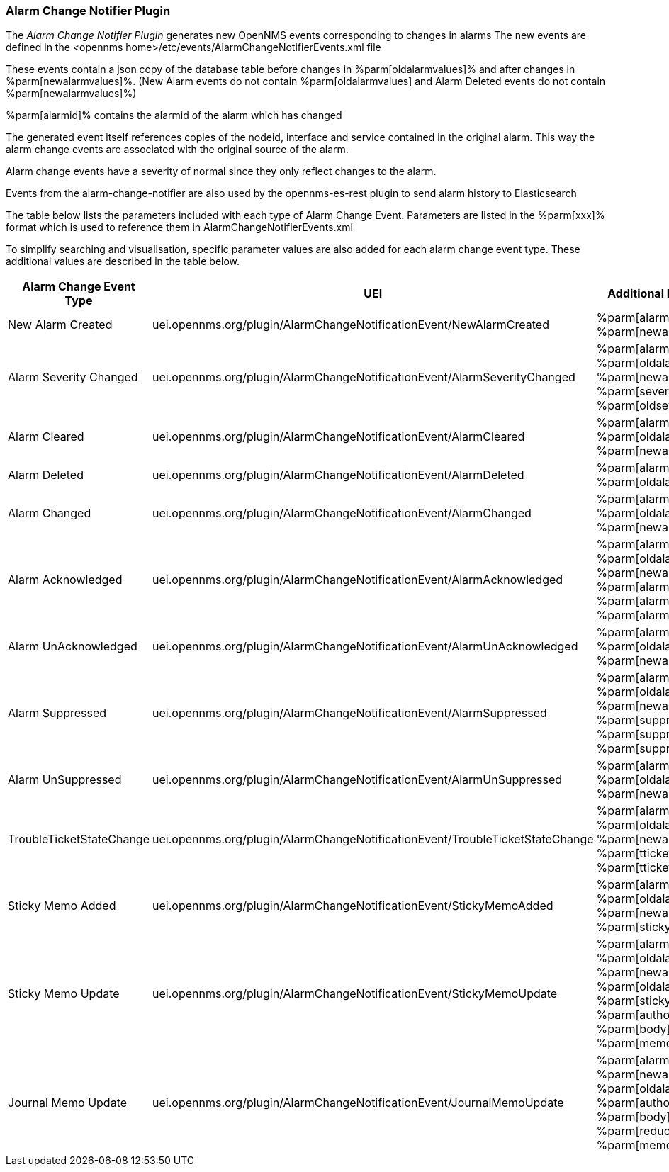 
// Allow GitHub image rendering
:imagesdir: ../../images

[[ref-plugins-alarm-change-notifier]]
=== Alarm Change Notifier Plugin

The _Alarm Change Notifier Plugin_ generates new OpenNMS events corresponding to changes in alarms
The new events are defined in the <opennms home>/etc/events/AlarmChangeNotifierEvents.xml file

These events contain a json copy of the database table before changes in %parm[oldalarmvalues]%
and after changes in %parm[newalarmvalues]%. (New Alarm events do not contain %parm[oldalarmvalues] and Alarm Deleted 
events do not contain %parm[newalarmvalues]%)

%parm[alarmid]% contains the alarmid of the alarm which has changed

The generated event itself references copies of the nodeid, interface and service contained in the original alarm. 
This way the alarm change events are associated with the original source of the alarm.

Alarm change events have a severity of normal since they only reflect changes to the alarm.

Events from the alarm-change-notifier are also used by the opennms-es-rest plugin to send alarm history to Elasticsearch

The table below lists the parameters included with each type of Alarm Change Event. Parameters are listed in the %parm[xxx]% format which is used to reference them in AlarmChangeNotifierEvents.xml 

To simplify searching and visualisation, specific parameter values are also added for each alarm 
change event type. These additional values are described in the table below.

[options="header, autowidth"]
|===
| Alarm Change Event Type  | UEI | Additional Parameters 
| New Alarm Created      | uei.opennms.org/plugin/AlarmChangeNotificationEvent/NewAlarmCreated  | %parm[alarmid]% %parm[newalarmvalues]%
| Alarm Severity Changed          |uei.opennms.org/plugin/AlarmChangeNotificationEvent/AlarmSeverityChanged  | %parm[alarmid]% %parm[oldalarmvalues]% %parm[newalarmvalues]% %parm[severity]% %parm[oldseverity]%
| Alarm Cleared         | uei.opennms.org/plugin/AlarmChangeNotificationEvent/AlarmCleared  | %parm[alarmid]% %parm[oldalarmvalues]% %parm[newalarmvalues]%
| Alarm Deleted          | uei.opennms.org/plugin/AlarmChangeNotificationEvent/AlarmDeleted  | %parm[alarmid]% %parm[oldalarmvalues]%
| Alarm Changed         | uei.opennms.org/plugin/AlarmChangeNotificationEvent/AlarmChanged  | %parm[alarmid]% %parm[oldalarmvalues]% %parm[newalarmvalues]%
| Alarm Acknowledged         | uei.opennms.org/plugin/AlarmChangeNotificationEvent/AlarmAcknowledged  | %parm[alarmid]% %parm[oldalarmvalues]% %parm[newalarmvalues]% %parm[alarmid]%  %parm[alarmacktime]% %parm[alarmackuser]% 
| Alarm UnAcknowledged         | uei.opennms.org/plugin/AlarmChangeNotificationEvent/AlarmUnAcknowledged  | %parm[alarmid]% %parm[oldalarmvalues]% %parm[newalarmvalues]%
| Alarm Suppressed         | uei.opennms.org/plugin/AlarmChangeNotificationEvent/AlarmSuppressed  | %parm[alarmid]% %parm[oldalarmvalues]% %parm[newalarmvalues]%  %parm[suppressedtime]% %parm[suppresseduntil]% %parm[suppresseduser]%
| Alarm UnSuppressed         | uei.opennms.org/plugin/AlarmChangeNotificationEvent/AlarmUnSuppressed  | %parm[alarmid]% %parm[oldalarmvalues]% %parm[newalarmvalues]%
| TroubleTicketStateChange | uei.opennms.org/plugin/AlarmChangeNotificationEvent/TroubleTicketStateChange  | %parm[alarmid]% %parm[oldalarmvalues]% %parm[newalarmvalues]%  %parm[tticketid]% %parm[tticketstate]%
| Sticky Memo Added | uei.opennms.org/plugin/AlarmChangeNotificationEvent/StickyMemoAdded  | %parm[alarmid]% %parm[oldalarmvalues]% %parm[newalarmvalues]%  %parm[stickymemo]%
| Sticky Memo Update | uei.opennms.org/plugin/AlarmChangeNotificationEvent/StickyMemoUpdate  | %parm[alarmid]% %parm[oldalarmvalues]% %parm[newalarmvalues]% %parm[oldalarmvalues]% %parm[stickymemo]% %parm[author]% %parm[body]% %parm[memovalues]%
| Journal Memo Update | uei.opennms.org/plugin/AlarmChangeNotificationEvent/JournalMemoUpdate  | %parm[alarmid]% %parm[newalarmvalues]% %parm[oldalarmvalues]%  %parm[author]% %parm[body]% %parm[reductionkey]%  %parm[memovalues]%
|===
